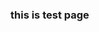 #+HTML_HEAD: <link rel="stylesheet" type="text/css" href="http://thomasf.github.io/solarized-css/solarized-dark.min.css" />
*** this is test page
